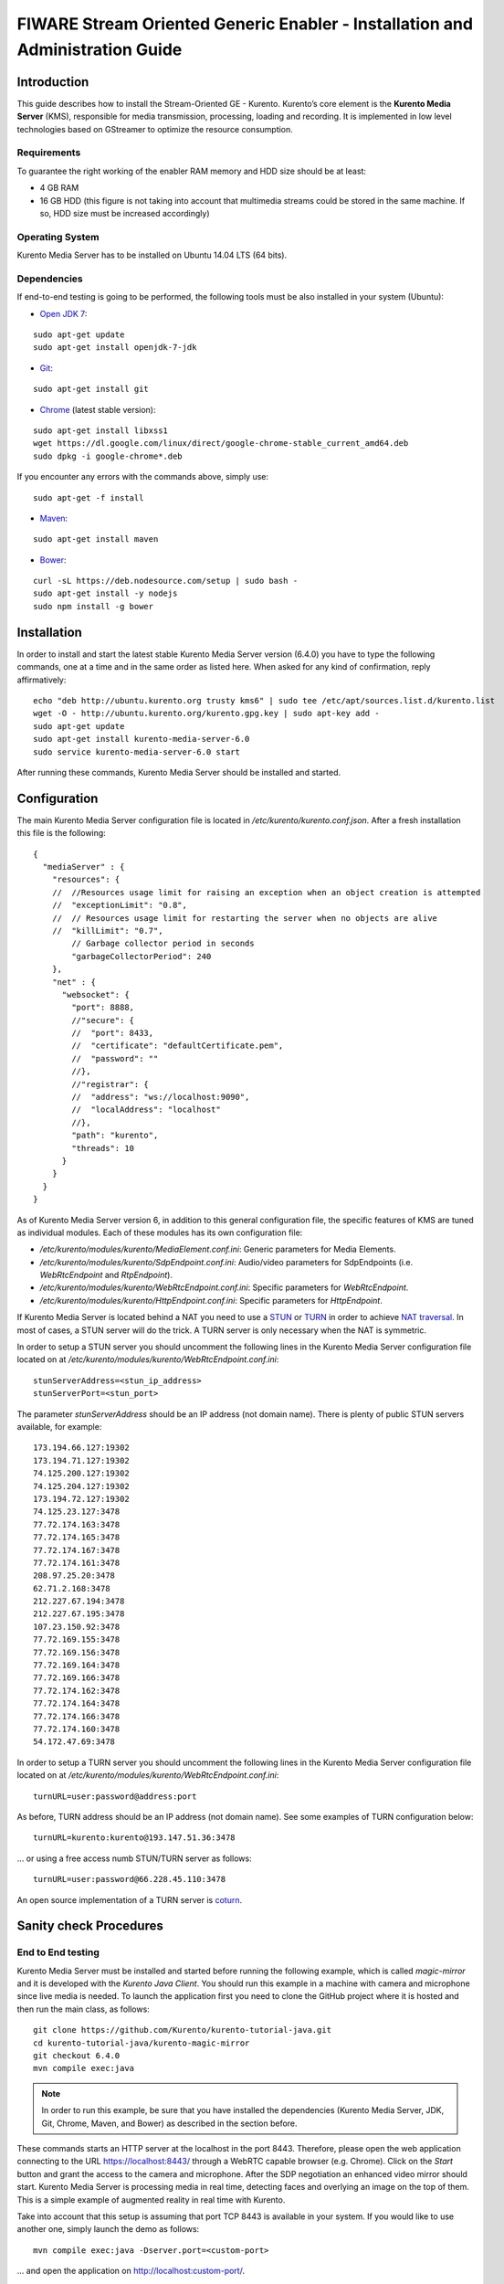 FIWARE Stream Oriented Generic Enabler - Installation and Administration Guide
%%%%%%%%%%%%%%%%%%%%%%%%%%%%%%%%%%%%%%%%%%%%%%%%%%%%%%%%%%%%%%%%%%%%%%%%%%%%%%

Introduction
============

This guide describes how to install the Stream-Oriented GE - Kurento. Kurento’s
core element is the **Kurento Media Server** (KMS), responsible for media
transmission, processing, loading and recording. It is implemented in low level
technologies based on GStreamer to optimize the resource consumption.

Requirements
------------

To guarantee the right working of the enabler RAM memory and HDD size should be
at least:

-   4 GB RAM
-   16 GB HDD (this figure is not taking into account that multimedia
    streams could be stored in the same machine. If so, HDD size must be
    increased accordingly)

Operating System
----------------

Kurento Media Server has to be installed on Ubuntu 14.04 LTS (64 bits).

Dependencies
------------

If end-to-end testing is going to be performed, the following tools must be also
installed in your system (Ubuntu):

- `Open JDK 7 <http://openjdk.java.net/projects/jdk7/>`__:

::

   sudo apt-get update
   sudo apt-get install openjdk-7-jdk

- `Git <http://git-scm.com/>`__:

::

   sudo apt-get install git

- `Chrome <https://www.google.com/chrome/browser/>`__ (latest stable version):

::

   sudo apt-get install libxss1
   wget https://dl.google.com/linux/direct/google-chrome-stable_current_amd64.deb
   sudo dpkg -i google-chrome*.deb

If you encounter any errors with the commands above, simply use:

::

   sudo apt-get -f install

- `Maven <http://maven.apache.org/>`__:

::

   sudo apt-get install maven

- `Bower <http://bower.io/>`__:

::

   curl -sL https://deb.nodesource.com/setup | sudo bash -
   sudo apt-get install -y nodejs
   sudo npm install -g bower


Installation
============

In order to install and start the latest stable Kurento Media Server version
(6.4.0) you have to type the following commands, one at a time and in
the same order as listed here. When asked for any kind of confirmation, reply
affirmatively:

::

   echo "deb http://ubuntu.kurento.org trusty kms6" | sudo tee /etc/apt/sources.list.d/kurento.list
   wget -O - http://ubuntu.kurento.org/kurento.gpg.key | sudo apt-key add -
   sudo apt-get update
   sudo apt-get install kurento-media-server-6.0
   sudo service kurento-media-server-6.0 start

After running these commands, Kurento Media Server should be installed and
started.

Configuration
=============

The main Kurento Media Server configuration file is located in
`/etc/kurento/kurento.conf.json`. After a fresh installation this file is the
following:

::

   {
     "mediaServer" : {
       "resources": {
       //  //Resources usage limit for raising an exception when an object creation is attempted
       //  "exceptionLimit": "0.8",
       //  // Resources usage limit for restarting the server when no objects are alive
       //  "killLimit": "0.7",
           // Garbage collector period in seconds
           "garbageCollectorPeriod": 240
       },
       "net" : {
         "websocket": {
           "port": 8888,
           //"secure": {
           //  "port": 8433,
           //  "certificate": "defaultCertificate.pem",
           //  "password": ""
           //},
           //"registrar": {
           //  "address": "ws://localhost:9090",
           //  "localAddress": "localhost"
           //},
           "path": "kurento",
           "threads": 10
         }
       }
     }
   }

As of Kurento Media Server version 6, in addition to this general configuration
file, the specific features of KMS are tuned as individual modules. Each of
these modules has its own configuration file:

-   `/etc/kurento/modules/kurento/MediaElement.conf.ini`: Generic parameters
    for Media Elements.
-   `/etc/kurento/modules/kurento/SdpEndpoint.conf.ini`: Audio/video
    parameters for SdpEndpoints (i.e. `WebRtcEndpoint` and `RtpEndpoint`).
-   `/etc/kurento/modules/kurento/WebRtcEndpoint.conf.ini`: Specific
    parameters for `WebRtcEndpoint`.
-   `/etc/kurento/modules/kurento/HttpEndpoint.conf.ini`: Specific
    parameters for `HttpEndpoint`.


If Kurento Media Server is located behind a NAT you need to use a
`STUN <https://en.wikipedia.org/wiki/STUN>`__ or
`TURN <https://en.wikipedia.org/wiki/Traversal_Using_Relays_around_NAT>`__ in
order to achieve
`NAT traversal <https://en.wikipedia.org/wiki/NAT_traversal>`__. In most of
cases, a STUN server will do the trick. A TURN server is only necessary when
the NAT is symmetric.

In order to setup a STUN server you should uncomment the following lines in the
Kurento Media Server configuration file located on at
`/etc/kurento/modules/kurento/WebRtcEndpoint.conf.ini`:

::

	stunServerAddress=<stun_ip_address>
	stunServerPort=<stun_port>

The parameter `stunServerAddress` should be an IP address (not domain name).
There is plenty of public STUN servers available, for example:

::

	173.194.66.127:19302
	173.194.71.127:19302
	74.125.200.127:19302
	74.125.204.127:19302
	173.194.72.127:19302
	74.125.23.127:3478
	77.72.174.163:3478
	77.72.174.165:3478
	77.72.174.167:3478
	77.72.174.161:3478
	208.97.25.20:3478
	62.71.2.168:3478
	212.227.67.194:3478
	212.227.67.195:3478
	107.23.150.92:3478
	77.72.169.155:3478
	77.72.169.156:3478
	77.72.169.164:3478
	77.72.169.166:3478
	77.72.174.162:3478
	77.72.174.164:3478
	77.72.174.166:3478
	77.72.174.160:3478
	54.172.47.69:3478

In order to setup a TURN server you should uncomment the following lines in the
Kurento Media Server configuration file located on at
`/etc/kurento/modules/kurento/WebRtcEndpoint.conf.ini`:

::

	turnURL=user:password@address:port

As before, TURN address should be an IP address (not domain name). See some
examples of TURN configuration below:

::

	turnURL=kurento:kurento@193.147.51.36:3478

... or using a free access numb STUN/TURN server as follows:

::

	turnURL=user:password@66.228.45.110:3478

An open source implementation of a TURN server is
`coturn <https://code.google.com/p/coturn/>`__.

Sanity check Procedures
=======================

End to End testing
------------------

Kurento Media Server must be installed and started before running the following
example, which is called `magic-mirror` and it is developed with the
`Kurento Java Client`. You should run this example in a machine with camera and
microphone since live media is needed. To launch the application first you need
to clone the GitHub project where it is hosted and then run the main class, as
follows:

::

   git clone https://github.com/Kurento/kurento-tutorial-java.git
   cd kurento-tutorial-java/kurento-magic-mirror
   git checkout 6.4.0
   mvn compile exec:java

.. note::

   In order to run this example, be sure that you have installed the
   dependencies (Kurento Media Server, JDK, Git, Chrome, Maven, and Bower) as
   described in the section before.

These commands starts an HTTP server at the localhost in the port 8443.
Therefore, please open the web application connecting to the URL
https://localhost:8443/ through a WebRTC capable browser (e.g. Chrome). Click
on the `Start` button and grant the access to the camera and microphone. After
the SDP negotiation an enhanced video mirror should start. Kurento Media Server
is processing media in real time, detecting faces and overlying an image on the
top of them. This is a simple example of augmented reality in real time with
Kurento.

Take into account that this setup is assuming that port TCP 8443 is available in
your system. If you would like to use another one, simply launch the demo as
follows:

::

	mvn compile exec:java -Dserver.port=<custom-port>

... and open the application on http://localhost:custom-port/.

List of Running Processes
-------------------------

To verify that Kurento Media Server is up and running use the command:

::

	ps -ef | grep kurento

The output should include the kurento-media-server process:

::

	kurento    1270     1  0 08:52 ?        00:01:00 /usr/bin/kurento-media-server

Network interfaces Up & Open
----------------------------

Unless configured otherwise, Kureno Media Server will open the port TCP 8888 to
receive requests and send responses to/from by means of the Kurento clients (by
means of the Kurento Protocol Open API). To verify if this port is listening,
execute the following command:

::

	sudo netstat -putan | grep kurento

The output should be similar to the following:

::

	tcp6      0      0 :::8888      :::*      LISTEN      1270/kurento-media-server

Diagnosis Procedures
====================

Resource consumption
--------------------

Resource consumption documented in this section has been measured in two
different scenarios:

-   Low load: all services running, but no stream being served.
-   High load: heavy load scenario where 20 streams are requested at the
    same time.

Under the above circumstances, the `top` command showed the following results in
the hardware described below:

+----------------------+------------------------------------------+
| **Machine Type**     | Physical Machine                         |
+----------------------+------------------------------------------+
| **CPU**              | Intel(R) Core(TM) i5-3337U CPU @ 1.80GHz |
+----------------------+------------------------------------------+
| **RAM**              | 16 GB                                    |
+----------------------+------------------------------------------+
| **HDD**              | 500 GB                                   |
+----------------------+------------------------------------------+
| **Operating System** | Ubuntu 14.04                             |
+----------------------+------------------------------------------+

Kurento Media Server gave the following result:

+---------+---------------+-----------------+
|         | **Low Usage** | **Heavy Usage** |
+---------+---------------+-----------------+
| **CPU** | 0.0 %         | 76.9 %          |
+---------+---------------+-----------------+
| **RAM** | 81.92 MB      | 655.36 MB       |
+---------+---------------+-----------------+

I/O flows
---------

Use the following commands to start and stop Kurento Media Server respectively:

::

	sudo service kurento-media-server-6.0 start
	sudo service kurento-media-server-6.0 stop

Kurento Media Server logs file are stored in the folder
`/var/log/kurento-media-server/`. The content of this folder is as follows:

-   `media-server\_<timestamp>.<log_number>.<kms_pid>.log`: Current log for
    Kurento Media Server
-   `media-server\_error.log`: Third-party errors
-   `logs`: Folder that contains the KMS rotated logs

When KMS starts correctly, this trace is written in the log file:

::

	[time] [0x10b2f880] [info]    KurentoMediaServer main.cpp:255 main() Mediaserver started

